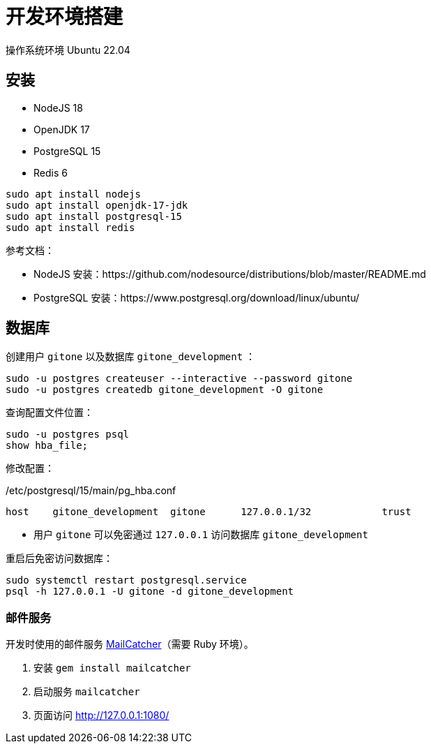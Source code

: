 = 开发环境搭建

操作系统环境 Ubuntu 22.04

== 安装

- NodeJS 18
- OpenJDK 17
- PostgreSQL 15
- Redis 6

[source,bash]
----
sudo apt install nodejs
sudo apt install openjdk-17-jdk
sudo apt install postgresql-15
sudo apt install redis
----

参考文档：

- NodeJS 安装：https://github.com/nodesource/distributions/blob/master/README.md
- PostgreSQL 安装：https://www.postgresql.org/download/linux/ubuntu/

== 数据库

创建用户 `gitone` 以及数据库 `gitone_development` ：

[source,bash]
----
sudo -u postgres createuser --interactive --password gitone
sudo -u postgres createdb gitone_development -O gitone
----

查询配置文件位置：

[source,bash]
----
sudo -u postgres psql
show hba_file;
----

修改配置：

./etc/postgresql/15/main/pg_hba.conf
[source,conf]
----
host    gitone_development  gitone      127.0.0.1/32            trust
----
* 用户 `gitone` 可以免密通过 `127.0.0.1` 访问数据库 `gitone_development`

重启后免密访问数据库：

[source,bash]
----
sudo systemctl restart postgresql.service
psql -h 127.0.0.1 -U gitone -d gitone_development
----

=== 邮件服务

开发时使用的邮件服务 https://mailcatcher.me/[MailCatcher]（需要 Ruby 环境）。

1. 安装 `gem install mailcatcher`
2. 启动服务 `mailcatcher`
3. 页面访问 http://127.0.0.1:1080/
